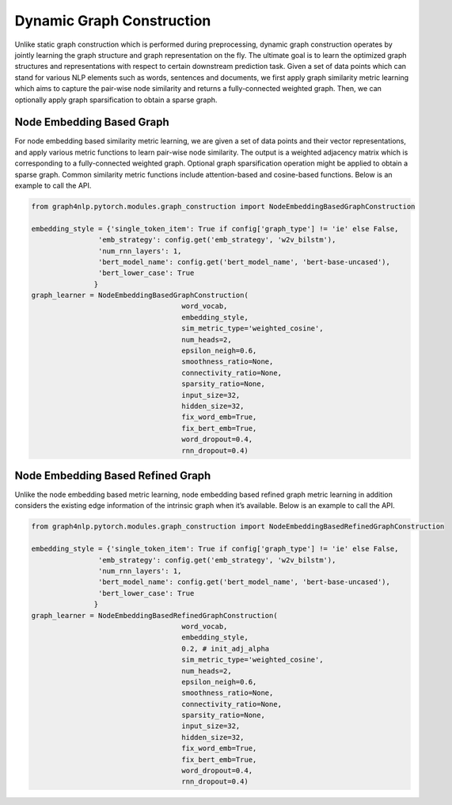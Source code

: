 .. _guide-dynamic_graph_construction:

Dynamic Graph Construction
===========

Unlike static graph construction which is performed during preprocessing,
dynamic graph construction operates by jointly learning the graph structure
and graph representation on the fly. The ultimate goal is to learn the
optimized graph structures and representations with respect to certain
downstream prediction task.
Given a set of data points which can stand for various NLP elements such as words,
sentences and documents, we first apply graph similarity metric learning which aims
to capture the pair-wise node similarity and returns a fully-connected weighted graph.
Then, we can optionally apply graph sparsification to obtain a sparse graph.



Node Embedding Based Graph
-----------------
For node embedding based similarity metric learning, we are given a set of data points
and their vector representations, and apply various metric functions to learn pair-wise
node similarity. The output is a weighted adjacency matrix which is corresponding to a
fully-connected weighted graph. Optional graph sparsification operation might be applied
to obtain a sparse graph. Common similarity metric functions include attention-based and cosine-based functions.
Below is an example to call the API.

.. code-block:: python


    from graph4nlp.pytorch.modules.graph_construction import NodeEmbeddingBasedGraphConstruction

    embedding_style = {'single_token_item': True if config['graph_type'] != 'ie' else False,
                    'emb_strategy': config.get('emb_strategy', 'w2v_bilstm'),
                    'num_rnn_layers': 1,
                    'bert_model_name': config.get('bert_model_name', 'bert-base-uncased'),
                    'bert_lower_case': True
                   }
    graph_learner = NodeEmbeddingBasedGraphConstruction(
                                        word_vocab,
                                        embedding_style,
                                        sim_metric_type='weighted_cosine',
                                        num_heads=2,
                                        epsilon_neigh=0.6,
                                        smoothness_ratio=None,
                                        connectivity_ratio=None,
                                        sparsity_ratio=None,
                                        input_size=32,
                                        hidden_size=32,
                                        fix_word_emb=True,
                                        fix_bert_emb=True,
                                        word_dropout=0.4,
                                        rnn_dropout=0.4)



Node Embedding Based Refined Graph
-----------------
Unlike the node embedding based metric learning, node embedding based refined graph metric
learning in addition considers the existing edge information of the intrinsic graph when it’s available.
Below is an example to call the API.

.. code-block:: python

    from graph4nlp.pytorch.modules.graph_construction import NodeEmbeddingBasedRefinedGraphConstruction

    embedding_style = {'single_token_item': True if config['graph_type'] != 'ie' else False,
                    'emb_strategy': config.get('emb_strategy', 'w2v_bilstm'),
                    'num_rnn_layers': 1,
                    'bert_model_name': config.get('bert_model_name', 'bert-base-uncased'),
                    'bert_lower_case': True
                   }
    graph_learner = NodeEmbeddingBasedRefinedGraphConstruction(
                                        word_vocab,
                                        embedding_style,
                                        0.2, # init_adj_alpha
                                        sim_metric_type='weighted_cosine',
                                        num_heads=2,
                                        epsilon_neigh=0.6,
                                        smoothness_ratio=None,
                                        connectivity_ratio=None,
                                        sparsity_ratio=None,
                                        input_size=32,
                                        hidden_size=32,
                                        fix_word_emb=True,
                                        fix_bert_emb=True,
                                        word_dropout=0.4,
                                        rnn_dropout=0.4)
